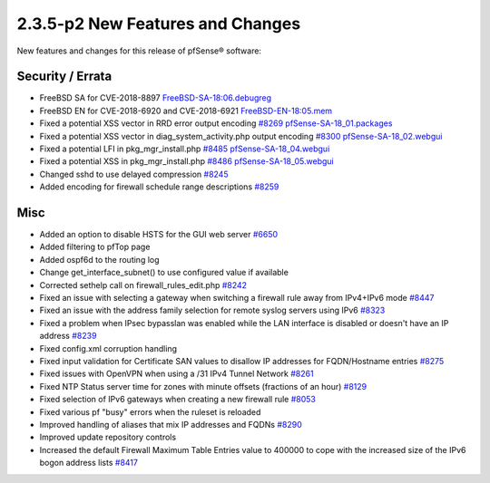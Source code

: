 2.3.5-p2 New Features and Changes
=================================

New features and changes for this release of pfSense® software:

Security / Errata
-----------------

-  FreeBSD SA for CVE-2018-8897
   `FreeBSD-SA-18:06.debugreg <https://www.freebsd.org/security/advisories/FreeBSD-SA-18:06.debugreg.asc>`__
-  FreeBSD EN for CVE-2018-6920 and CVE-2018-6921
   `FreeBSD-EN-18:05.mem <https://www.freebsd.org/security/advisories/FreeBSD-EN-18:05.mem.asc>`__
-  Fixed a potential XSS vector in RRD error output encoding
   `#8269 <https://redmine.pfsense.org/issues/8269>`__
   `pfSense-SA-18_01.packages <https://www.pfsense.org/security/advisories/pfSense-SA-18_01.packages>`__
-  Fixed a potential XSS vector in diag_system_activity.php output
   encoding `#8300 <https://redmine.pfsense.org/issues/8300>`__
   `pfSense-SA-18_02.webgui <https://www.pfsense.org/security/advisories/pfSense-SA-18_02.webgui>`__
-  Fixed a potential LFI in pkg_mgr_install.php
   `#8485 <https://redmine.pfsense.org/issues/8485>`__
   `pfSense-SA-18_04.webgui <https://www.pfsense.org/security/advisories/pfSense-SA-18_04.webgui>`__
-  Fixed a potential XSS in pkg_mgr_install.php
   `#8486 <https://redmine.pfsense.org/issues/8486>`__
   `pfSense-SA-18_05.webgui <https://www.pfsense.org/security/advisories/pfSense-SA-18_05.webgui>`__
-  Changed sshd to use delayed compression
   `#8245 <https://redmine.pfsense.org/issues/8245>`__
-  Added encoding for firewall schedule range descriptions
   `#8259 <https://redmine.pfsense.org/issues/8259>`__

Misc
----

-  Added an option to disable HSTS for the GUI web server
   `#6650 <https://redmine.pfsense.org/issues/6650>`__
-  Added filtering to pfTop page
-  Added ospf6d to the routing log
-  Change get_interface_subnet() to use configured value if available
-  Corrected sethelp call on firewall_rules_edit.php
   `#8242 <https://redmine.pfsense.org/issues/8242>`__
-  Fixed an issue with selecting a gateway when switching a firewall
   rule away from IPv4+IPv6 mode
   `#8447 <https://redmine.pfsense.org/issues/8447>`__
-  Fixed an issue with the address family selection for remote syslog
   servers using IPv6
   `#8323 <https://redmine.pfsense.org/issues/8323>`__
-  Fixed a problem when IPsec bypasslan was enabled while the LAN
   interface is disabled or doesn't have an IP address
   `#8239 <https://redmine.pfsense.org/issues/8239>`__
-  Fixed config.xml corruption handling
-  Fixed input validation for Certificate SAN values to disallow IP
   addresses for FQDN/Hostname entries
   `#8275 <https://redmine.pfsense.org/issues/8275>`__
-  Fixed issues with OpenVPN when using a /31 IPv4 Tunnel Network
   `#8261 <https://redmine.pfsense.org/issues/8261>`__
-  Fixed NTP Status server time for zones with minute offsets (fractions
   of an hour) `#8129 <https://redmine.pfsense.org/issues/8129>`__
-  Fixed selection of IPv6 gateways when creating a new firewall rule
   `#8053 <https://redmine.pfsense.org/issues/8053>`__
-  Fixed various pf "busy" errors when the ruleset is reloaded
-  Improved handling of aliases that mix IP addresses and FQDNs
   `#8290 <https://redmine.pfsense.org/issues/8290>`__
-  Improved update repository controls
-  Increased the default Firewall Maximum Table Entries value to 400000
   to cope with the increased size of the IPv6 bogon address lists
   `#8417 <https://redmine.pfsense.org/issues/8417>`__
